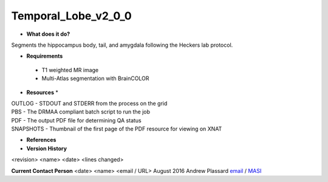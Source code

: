 Temporal_Lobe_v2_0_0
====================

* **What does it do?**
Segments the hippocampus body, tail, and amygdala following the Heckers lab protocol.

* **Requirements**
 - T1 weighted MR image
 - Multi-Atlas segmentation with BrainCOLOR

* **Resources** *
| OUTLOG - STDOUT and STDERR from the process on the grid
| PBS - The DRMAA compliant batch script to run the job
| PDF - The output PDF file for determining QA status
| SNAPSHOTS - Thumbnail of the first page of the PDF resource for viewing on XNAT

* **References**

* **Version History**
<revision> <name> <date> <lines changed>

 
**Current Contact Person**
<date> <name> <email / URL> 
August 2016 Andrew Plassard `email <mailto:Andrew.J.Plassard@vanderbilt.edu>`_ / `MASI <https://masi.vuse.vanderbilt.edu/index.php/MASI:Andrew_Plassard>`_
